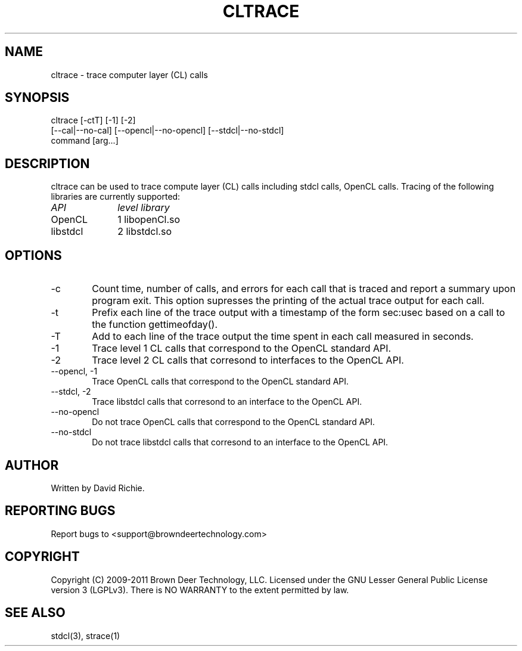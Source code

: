 .TH CLTRACE "1" "2011-6-13" "libstdcl-1.2" "Standard Compute Layer (CL) Manual"
.SH "NAME"
cltrace \- trace computer layer (CL) calls 
.SH SYNOPSIS
cltrace [-ctT]  [-1] [-2]
        [--cal|--no-cal] [--opencl|--no-opencl] [--stdcl|--no-stdcl]
        command [arg...]
.SH DESCRIPTION
cltrace can be used to trace compute layer (CL) calls including stdcl calls,
OpenCL calls.
Tracing of the following libraries are currently supported:
.TP 10
.IR API
.IR level
.IR library
.TP
OpenCL 
1	
libopenCl.so
.TP
libstdcl 
2	
libstdcl.so
.PP
.SH OPTIONS
.TP 6
.RI \-c 
Count time, number of calls, and errors for each call that is traced
and report a summary upon program exit.  This option supresses the printing
of the actual trace output for each call.
.TP
.RI \-t
Prefix each line of the trace output with a timestamp of the form sec:usec 
based on a call to the function gettimeofday().
.TP
.RI \-T
Add to each line of the trace output the time spent in each call 
measured in seconds.
.TP
.RI \-1
Trace level 1 CL calls that correspond to the OpenCL standard API.
.TP
.RI \-2
Trace level 2 CL calls that corresond to interfaces to the OpenCL API.
.TP
\-\-opencl, \-1
Trace OpenCL calls that correspond to the OpenCL standard API.
.TP
\-\-stdcl, \-2
Trace libstdcl calls that corresond to an interface to the OpenCL API.
.TP
\-\-no\-opencl
Do not
trace OpenCL calls that correspond to the OpenCL standard API.
.TP
\-\-no\-stdcl
Do not
trace libstdcl calls that corresond to an interface to the OpenCL API.

.SH AUTHOR
Written by David Richie.

.SH "REPORTING BUGS"
Report bugs to <support@browndeertechnology.com>

.SH COPYRIGHT
Copyright (C) 2009-2011 Brown Deer Technology, LLC.  Licensed under the 
GNU Lesser General Public License version 3 (LGPLv3).
There is NO WARRANTY to the extent permitted by law.

.SH SEE ALSO
stdcl(3), strace(1)






